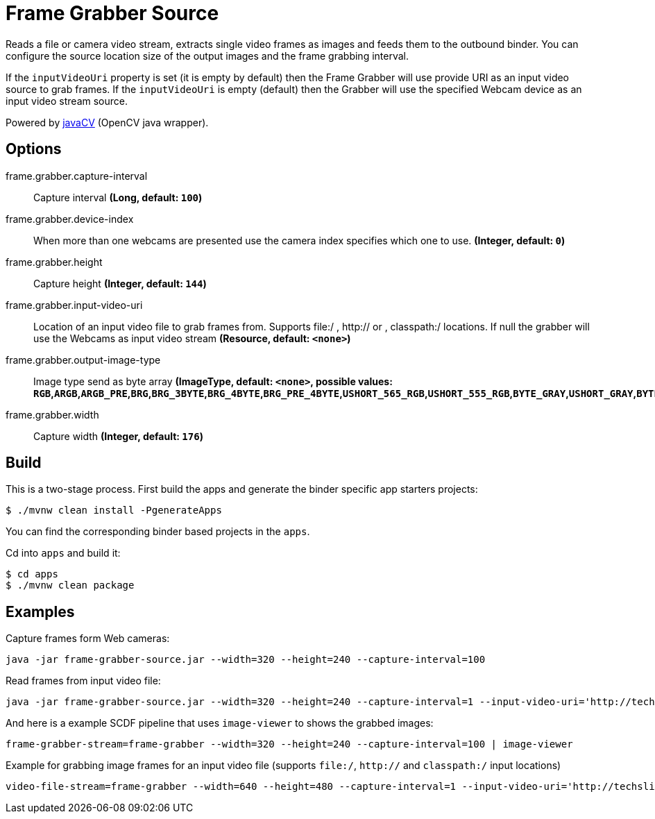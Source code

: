 //tag::ref-doc[]

= Frame Grabber Source

Reads a file or camera video stream, extracts single video frames as images and feeds them to the outbound binder.
You can configure the source location size of the output images and the frame grabbing interval.

If the `inputVideoUri` property is set (it is empty by default) then the Frame Grabber will use provide URI as an input video source
to grab frames. If the `inputVideoUri` is empty (default) then the Grabber will use the specified Webcam device as an input video stream source.

Powered by https://github.com/bytedeco/javacv[javaCV] (OpenCV java wrapper).

== Options

//tag::configuration-properties[]
$$frame.grabber.capture-interval$$:: $$Capture interval$$ *($$Long$$, default: `$$100$$`)*
$$frame.grabber.device-index$$:: $$When more than one webcams are presented use the camera index specifies which one to use.$$ *($$Integer$$, default: `$$0$$`)*
$$frame.grabber.height$$:: $$Capture height$$ *($$Integer$$, default: `$$144$$`)*
$$frame.grabber.input-video-uri$$:: $$Location of an input video file to grab frames from. Supports file:/ , http:// or , classpath:/ locations.
 If null the grabber will use the Webcams as input video stream$$ *($$Resource$$, default: `$$<none>$$`)*
$$frame.grabber.output-image-type$$:: $$Image type send as byte array$$ *($$ImageType$$, default: `$$<none>$$`, possible values: `RGB`,`ARGB`,`ARGB_PRE`,`BRG`,`BRG_3BYTE`,`BRG_4BYTE`,`BRG_PRE_4BYTE`,`USHORT_565_RGB`,`USHORT_555_RGB`,`BYTE_GRAY`,`USHORT_GRAY`,`BYTE_BINARY`,`BYTE_INDEXED`)*
$$frame.grabber.width$$:: $$Capture width$$ *($$Integer$$, default: `$$176$$`)*
//end::configuration-properties[]

//end::ref-doc[]

== Build

This is a two-stage process. First build the apps and generate the binder specific app starters projects:
```
$ ./mvnw clean install -PgenerateApps
```

You can find the corresponding binder based projects in the `apps`.

Cd into `apps` and build it:
```
$ cd apps
$ ./mvnw clean package
```

== Examples

Capture frames form Web cameras:
```
java -jar frame-grabber-source.jar --width=320 --height=240 --capture-interval=100
```

Read frames from input video file:
```
java -jar frame-grabber-source.jar --width=320 --height=240 --capture-interval=1 --input-video-uri='http://techslides.com/demos/sample-videos/small.mp4'
```


And here is a example SCDF pipeline that uses `image-viewer` to shows the grabbed images:

```
frame-grabber-stream=frame-grabber --width=320 --height=240 --capture-interval=100 | image-viewer
```

Example for grabbing image frames for an input video file (supports `file:/`, `http://` and `classpath:/` input locations)
```
video-file-stream=frame-grabber --width=640 --height=480 --capture-interval=1 --input-video-uri='http://techslides.com/demos/sample-videos/small.mp4' | image-viewer
```
